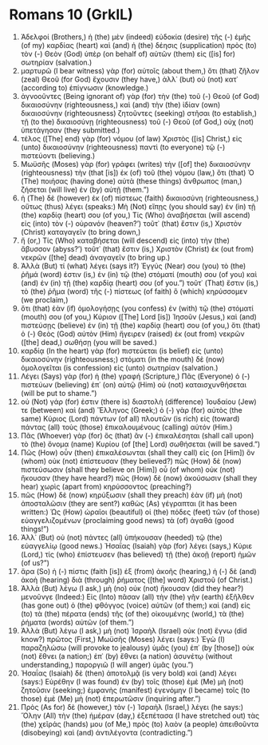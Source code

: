 * Romans 10 (GrkIL)
:PROPERTIES:
:ID: GrkIL/45-ROM10
:END:

1. Ἀδελφοί (Brothers,) ἡ (the) μὲν (indeed) εὐδοκία (desire) τῆς (-) ἐμῆς (of my) καρδίας (heart) καὶ (and) ἡ (the) δέησις (supplication) πρὸς (to) τὸν (-) Θεὸν (God) ὑπὲρ (on behalf of) αὐτῶν (them) εἰς ([is] for) σωτηρίαν (salvation.)
2. μαρτυρῶ (I bear witness) γὰρ (for) αὐτοῖς (about them,) ὅτι (that) ζῆλον (zeal) Θεοῦ (for God) ἔχουσιν (they have,) ἀλλ᾽ (but) οὐ (not) κατ᾽ (according to) ἐπίγνωσιν (knowledge.)
3. ἀγνοοῦντες (Being ignorant of) γὰρ (for) τὴν (the) τοῦ (-) Θεοῦ (of God) δικαιοσύνην (righteousness,) καὶ (and) τὴν (the) ἰδίαν (own) δικαιοσύνην (righteousness) ζητοῦντες (seeking) στῆσαι (to establish,) τῇ (to the) δικαιοσύνῃ (righteousness) τοῦ (-) Θεοῦ (of God,) οὐχ (not) ὑπετάγησαν (they submitted.)
4. τέλος ([The] end) γὰρ (for) νόμου (of law) Χριστὸς ([is] Christ,) εἰς (unto) δικαιοσύνην (righteousness) παντὶ (to everyone) τῷ (-) πιστεύοντι (believing.)
5. Μωϋσῆς (Moses) γὰρ (for) γράφει (writes) τὴν ([of] the) δικαιοσύνην (righteousness) τὴν (that [is]) ἐκ (of) τοῦ (the) νόμου (law,) ὅτι (that) Ὁ (The) ποιήσας (having done) αὐτὰ (these things) ἄνθρωπος (man,) ζήσεται (will live) ἐν (by) αὐτῇ (them.”)
6. ἡ (The) δὲ (however) ἐκ (of) πίστεως (faith) δικαιοσύνη (righteousness,) οὕτως (thus) λέγει (speaks:) Μὴ (Not) εἴπῃς (you should say) ἐν (in) τῇ (the) καρδίᾳ (heart) σου (of you,) Τίς (Who) ἀναβήσεται (will ascend) εἰς (into) τὸν (-) οὐρανόν (heaven?’) τοῦτ᾽ (that) ἔστιν (is,) Χριστὸν (Christ) καταγαγεῖν (to bring down,)
7. ἤ (or,) Τίς (Who) καταβήσεται (will descend) εἰς (into) τὴν (the) ἄβυσσον (abyss?’) τοῦτ᾽ (that) ἔστιν (is,) Χριστὸν (Christ) ἐκ (out from) νεκρῶν ([the] dead) ἀναγαγεῖν (to bring up.)
8. Ἀλλὰ (But) τί (what) λέγει (says it?) Ἐγγύς (Near) σου (you) τὸ (the) ῥῆμά (word) ἐστιν (is,) ἐν (in) τῷ (the) στόματί (mouth) σου (of you) καὶ (and) ἐν (in) τῇ (the) καρδίᾳ (heart) σου (of you.”) τοῦτ᾽ (That) ἔστιν (is,) τὸ (the) ῥῆμα (word) τῆς (-) πίστεως (of faith) ὃ (which) κηρύσσομεν (we proclaim,)
9. ὅτι (that) ἐὰν (if) ὁμολογήσῃς (you confess) ἐν (with) τῷ (the) στόματί (mouth) σου (of you,) Κύριον ([The] Lord [is]) Ἰησοῦν (Jesus,) καὶ (and) πιστεύσῃς (believe) ἐν (in) τῇ (the) καρδίᾳ (heart) σου (of you,) ὅτι (that) ὁ (-) Θεὸς (God) αὐτὸν (Him) ἤγειρεν (raised) ἐκ (out from) νεκρῶν ([the] dead,) σωθήσῃ (you will be saved.)
10. καρδίᾳ (In the heart) γὰρ (for) πιστεύεται (is belief) εἰς (unto) δικαιοσύνην (righteousness;) στόματι (in the mouth) δὲ (now) ὁμολογεῖται (is confession) εἰς (unto) σωτηρίαν (salvation.)
11. Λέγει (Says) γὰρ (for) ἡ (the) γραφή (Scripture,) Πᾶς (Everyone) ὁ (-) πιστεύων (believing) ἐπ᾽ (on) αὐτῷ (Him) οὐ (not) καταισχυνθήσεται (will be put to shame.”)
12. οὐ (Not) γάρ (for) ἐστιν (there is) διαστολὴ (difference) Ἰουδαίου (Jew) τε (between) καὶ (and) Ἕλληνος (Greek;) ὁ (-) γὰρ (for) αὐτὸς (the same) Κύριος (Lord) πάντων (of all) πλουτῶν (is rich) εἰς (toward) πάντας (all) τοὺς (those) ἐπικαλουμένους (calling) αὐτόν (Him.)
13. Πᾶς (Whoever) γὰρ (for) ὃς (that) ἂν (-) ἐπικαλέσηται (shall call upon) τὸ (the) ὄνομα (name) Κυρίου (of [the] Lord) σωθήσεται (will be saved.”)
14. Πῶς (How) οὖν (then) ἐπικαλέσωνται (shall they call) εἰς (on [Him]) ὃν (whom) οὐκ (not) ἐπίστευσαν (they believed?) πῶς (How) δὲ (now) πιστεύσωσιν (shall they believe on [Him]) οὗ (of whom) οὐκ (not) ἤκουσαν (they have heard?) πῶς (How) δὲ (now) ἀκούσωσιν (shall they hear) χωρὶς (apart from) κηρύσσοντος (preaching?)
15. πῶς (How) δὲ (now) κηρύξωσιν (shall they preach) ἐὰν (if) μὴ (not) ἀποσταλῶσιν (they are sent?) καθὼς (As) γέγραπται (it has been written:) Ὡς (How) ὡραῖοι (beautiful) οἱ (the) πόδες (feet) τῶν (of those) εὐαγγελιζομένων (proclaiming good news) τὰ (of) ἀγαθά (good things!”)
16. Ἀλλ᾽ (But) οὐ (not) πάντες (all) ὑπήκουσαν (heeded) τῷ (the) εὐαγγελίῳ (good news.) Ἠσαΐας (Isaiah) γὰρ (for) λέγει (says,) Κύριε (Lord,) τίς (who) ἐπίστευσεν (has believed) τῇ (the) ἀκοῇ (report) ἡμῶν (of us?”)
17. ἄρα (So) ἡ (-) πίστις (faith [is]) ἐξ (from) ἀκοῆς (hearing,) ἡ (-) δὲ (and) ἀκοὴ (hearing) διὰ (through) ῥήματος ([the] word) Χριστοῦ (of Christ.)
18. Ἀλλὰ (But) λέγω (I ask,) μὴ (no) οὐκ (not) ἤκουσαν (did they hear?) μενοῦνγε (Indeed:) Εἰς (Into) πᾶσαν (all) τὴν (the) γῆν (earth) ἐξῆλθεν (has gone out) ὁ (the) φθόγγος (voice) αὐτῶν (of them;) καὶ (and) εἰς (to) τὰ (the) πέρατα (ends) τῆς (of the) οἰκουμένης (world,) τὰ (the) ῥήματα (words) αὐτῶν (of them.”)
19. Ἀλλὰ (But) λέγω (I ask,) μὴ (not) Ἰσραὴλ (Israel) οὐκ (not) ἔγνω (did know?) πρῶτος (First,) Μωϋσῆς (Moses) λέγει (says:) Ἐγὼ (I) παραζηλώσω (will provoke to jealousy) ὑμᾶς (you) ἐπ᾽ (by [those]) οὐκ (not) ἔθνει (a nation;) ἐπ᾽ (by) ἔθνει (a nation) ἀσυνέτῳ (without understanding,) παροργιῶ (I will anger) ὑμᾶς (you.”)
20. Ἠσαΐας (Isaiah) δὲ (then) ἀποτολμᾷ (is very bold) καὶ (and) λέγει (says:) Εὑρέθην (I was found) ἐν (by) τοῖς (those) ἐμὲ (Me) μὴ (not) ζητοῦσιν (seeking;) ἐμφανὴς (manifest) ἐγενόμην (I became) τοῖς (to those) ἐμὲ (Me) μὴ (not) ἐπερωτῶσιν (inquiring after.”)
21. Πρὸς (As for) δὲ (however,) τὸν (-) Ἰσραὴλ (Israel,) λέγει (he says:) Ὅλην (All) τὴν (the) ἡμέραν (day,) ἐξεπέτασα (I have stretched out) τὰς (the) χεῖράς (hands) μου (of Me,) πρὸς (to) λαὸν (a people) ἀπειθοῦντα (disobeying) καὶ (and) ἀντιλέγοντα (contradicting.”)
